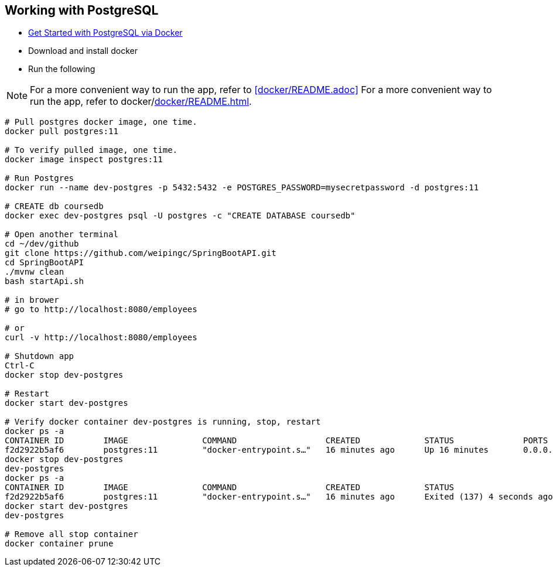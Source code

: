 
Working with PostgreSQL
-----------------------

 * https://developer.okta.com/blog/2019/02/20/spring-boot-with-postgresql-flyway-jsonb[Get Started with PostgreSQL via Docker]
 * Download and install docker
 * Run the following
 
[NOTE]
====
For a more convenient way to run the app, refer to <<docker/README.adoc>>
For a more convenient way to run the app, refer to docker/<<docker/README.adoc#README>>. 
====

----
# Pull postgres docker image, one time.
docker pull postgres:11

# To verify pulled image, one time.
docker image inspect postgres:11

# Run Postgres
docker run --name dev-postgres -p 5432:5432 -e POSTGRES_PASSWORD=mysecretpassword -d postgres:11

# CREATE db coursedb
docker exec dev-postgres psql -U postgres -c "CREATE DATABASE coursedb"

# Open another terminal
cd ~/dev/github
git clone https://github.com/weipingc/SpringBootAPI.git
cd SpringBootAPI
./mvnw clean
bash startApi.sh

# in brower
# go to http://localhost:8080/employees

# or 
curl -v http://localhost:8080/employees

# Shutdown app
Ctrl-C
docker stop dev-postgres

# Restart
docker start dev-postgres

# Verify docker container dev-postgres is running, stop, restart
docker ps -a
CONTAINER ID        IMAGE               COMMAND                  CREATED             STATUS              PORTS                    NAMES
f2d2922b5af6        postgres:11         "docker-entrypoint.s…"   16 minutes ago      Up 16 minutes       0.0.0.0:5432->5432/tcp   dev-postgres
docker stop dev-postgres
dev-postgres
docker ps -a
CONTAINER ID        IMAGE               COMMAND                  CREATED             STATUS                       PORTS               NAMES
f2d2922b5af6        postgres:11         "docker-entrypoint.s…"   16 minutes ago      Exited (137) 4 seconds ago                       dev-postgres
docker start dev-postgres
dev-postgres

# Remove all stop container
docker container prune
----
